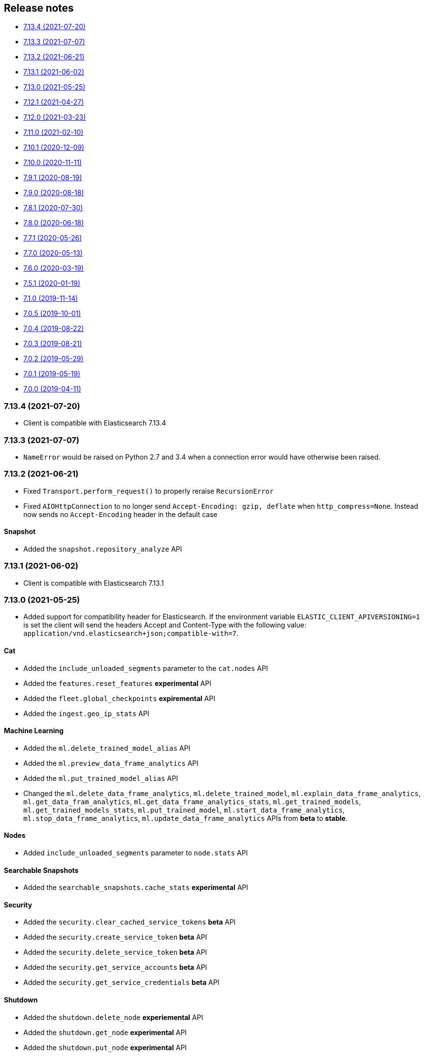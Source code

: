 [[release-notes]]
== Release notes

* <<rn-7-13-4>>
* <<rn-7-13-3>>
* <<rn-7-13-2>>
* <<rn-7-13-1>>
* <<rn-7-13-0>>
* <<rn-7-12-1>>
* <<rn-7-12-0>>
* <<rn-7-11-0>>
* <<rn-7-10-1>>
* <<rn-7-10-0>>
* <<rn-7-9-1>>
* <<rn-7-9-0>>
* <<rn-7-8-1>>
* <<rn-7-8-0>>
* <<rn-7-7-1>>
* <<rn-7-7-0>>
* <<rn-7-6-0>>
* <<rn-7-5-1>>
* <<rn-7-1-0>>
* <<rn-7-0-5>>
* <<rn-7-0-4>>
* <<rn-7-0-3>>
* <<rn-7-0-2>>
* <<rn-7-0-1>>
* <<rn-7-0-0>>


[discrete]
[[rn-7-13-4]]
=== 7.13.4 (2021-07-20)

* Client is compatible with Elasticsearch 7.13.4

[discrete]
[[rn-7-13-3]]
=== 7.13.3 (2021-07-07)

* `NameError` would be raised on Python 2.7 and 3.4 when a connection error would have otherwise been raised.

[discrete]
[[rn-7-13-2]]
=== 7.13.2 (2021-06-21)

* Fixed `Transport.perform_request()` to properly reraise `RecursionError`
* Fixed `AIOHttpConnection` to no longer send `Accept-Encoding: gzip, deflate` when `http_compress=None`.
  Instead now sends no `Accept-Encoding` header in the default case

[discrete]
==== Snapshot

* Added the `snapshot.repository_analyze` API

[discrete]
[[rn-7-13-1]]
=== 7.13.1 (2021-06-02)

* Client is compatible with Elasticsearch 7.13.1

[discrete]
[[rn-7-13-0]]
=== 7.13.0 (2021-05-25)

* Added support for compatibility header for Elasticsearch. If the environment variable
  `ELASTIC_CLIENT_APIVERSIONING=1` is set the client will send the headers Accept and
  Content-Type with the following value: `application/vnd.elasticsearch+json;compatible-with=7`.

[discrete]
==== Cat

* Added the `include_unloaded_segments` parameter to the `cat.nodes` API
* Added the `features.reset_features` **experimental** API
* Added the `fleet.global_checkpoints` **expiremental** API
* Added the `ingest.geo_ip_stats` API

[discrete]
==== Machine Learning

* Added the `ml.delete_trained_model_alias` API
* Added the `ml.preview_data_frame_analytics` API
* Added the `ml.put_trained_model_alias` API
* Changed the `ml.delete_data_frame_analytics`, `ml.delete_trained_model`, `ml.explain_data_frame_analytics`,
  `ml.get_data_fram_analytics`, `ml.get_data_frame_analytics_stats`, `ml.get_trained_models`,
  `ml.get_trained_models_stats`, `ml.put_trained_model`, `ml.start_data_frame_analytics`,
  `ml.stop_data_frame_analytics`, `ml.update_data_frame_analytics` APIs from **beta** to **stable**.

[discrete]
==== Nodes

* Added `include_unloaded_segments` parameter to `node.stats` API

[discrete]
==== Searchable Snapshots

* Added the `searchable_snapshots.cache_stats` **experimental** API

[discrete]
==== Security

* Added the `security.clear_cached_service_tokens` **beta** API
* Added the `security.create_service_token` **beta** API
* Added the `security.delete_service_token` **beta** API
* Added the `security.get_service_accounts` **beta** API
* Added the `security.get_service_credentials` **beta** API

[discrete]
==== Shutdown

* Added the `shutdown.delete_node` **experiemental** API
* Added the `shutdown.get_node` **experimental** API
* Added the `shutdown.put_node` **experimental** API

[discrete]
==== Snapshots

* Added the `index_details` parameter to `snapshot.get` API

[discrete]
==== Text Structure

* Changed the `text_structure.find_structure` API from **experimental** to **stable**

[discrete]
[[rn-7-12-1]]
=== 7.12.1 (2021-04-27)

[discrete]
==== Text Structure

* Changed the `text_structure.find_text_structure` API from **experimental** to **stable**

[discrete]
[[rn-7-12-0]]
=== 7.12.0 (2021-03-23)

[discrete]
==== Autoscaling

* Changed `autoscaling.delete_autoscaling_policy`, `autoscaling.get_autoscaling_policy`,
  and `autoscaling.put_autoscaling_policy` APIs from **experimental** to **stable**

[discrete]
==== EQL

* Added `eql.get_status` API

[discrete]
==== Logash

* Added `logstash.delete_pipeline`, `logstash.get_pipeline`, and `logstash.put_pipeline` APIs

[discrete]
==== Machine Learning

* Removed the **experimental** `ml.find_text_structure` API

[discrete]
==== Searchable Snapshots

* Added `storage` parameter to the `searchable_snapshots.mount` API
* Added `level` parameter to the `searchable_snapshots.stats` API

[discrete]
==== Search

* Added the `min_compatible_shard_node` parameter to `search()`

[discrete]
==== Text Structure

* Added **experimental** `text_structure.find_text_structure` API


[discrete]
[[rn-7-11-0]]
=== 7.11.0 (2021-02-10)

* Added support for 7.11 APIs.
* Added the `X-Elastic-Client-Meta` HTTP header and the `meta_header` parameter
  for controlling the header 
  (https://github.com/elastic/elasticsearch-py/pull/1473[#1473]).
* Added `ElasticsearchWarning` which is raised when the `Warning` HTTP header
  is returned from {es}. `ElasticsearchDeprecationWarning` is now an alias for 
  this warning type 
  (https://github.com/elastic/elasticsearch-py/pull/1495[#1495]).


[discrete]
[[rn-7-10-1]]
=== 7.10.1 (2020-12-09)

* Fixed issue where the Scan helper would fail if a `scroll` response returned
  without a value for `_shards.skipped` 
  (https://github.com/elastic/elasticsearch-py/pull/1451[#1451]).
* Fixed handling of IPv6 hosts with a port in the computed `Connection.host` 
  property (https://github.com/elastic/elasticsearch-py/pull/1460[#1460]).
* Fixed documented task management API stability, should have been as 
  "experimental" (https://github.com/elastic/elasticsearch-py/pull/1471[#1471]).
* Changed deprecated `collections.Mapping` in favor of
  `collections.abc.Mapping` for Python 3.9 
  (https://github.com/elastic/elasticsearch-py/pull/1443[#1443]).


[discrete]
[[rn-7-10-0]]
=== 7.10.0 (2020-11-11)


* Added support for {es} 7.10 APIs.
* Added basic type stubs for static type checking and IDE auto-complete of API 
  parameters (https://github.com/elastic/elasticsearch-py/pull/1297[#1297], 
  https://github.com/elastic/elasticsearch-py/pull/1406[#1406]).
* Added support for 
  https://www.elastic.co/guide/en/elasticsearch/reference/current/optimistic-concurrency-control.html[`Optimistic Concurrency Control options`]
  (`_if_seq_no`/`_if_primary_term`) to bulk helpers 
  (https://github.com/elastic/elasticsearch-py/pull/1387[#1387]).
* Added support for passing `_source` with `"_op_type": "update"`
  bulk helpers (https://github.com/elastic/elasticsearch-py/pull/1387[#1387]).
* Fixed bug where `Connection.log_request_failure()` call would receive the 
  compressed HTTP body rather than uncompressed when an error is raised for 
  `RequestsHttpConnection` 
  (https://github.com/elastic/elasticsearch-py/pull/1394[#1394]).
* Fix a typo in AsyncTransport where `sniff_timeout` was used instead of 
  `sniffer_timeout` 
  (https://github.com/elastic/elasticsearch-py/pull/1431[#1431]).
* Removed explicit `yarl` dependency from `[async]` extra to avoid issue where 
  pip would override `aiohttp`'s pin of `yarl`. This is not a problem if you 
  install with `--use-feature=2020-resolver`. Users should see no changes 
  (https://github.com/elastic/elasticsearch-py/pull/1401[#1401]).



[discrete]
[[rn-7-9-1]]
=== 7.9.1 (2020-08-19)


* Fixed the import of async helpers which were not available in 7.9.0 
  (https://github.com/elastic/elasticsearch-py/pull/1353[#1353]).
* Added support for `url_prefix` when using `AIOHttpConnection` 
  (https://github.com/elastic/elasticsearch-py/pull/1357[#1357]).


[discrete]
[[rn-7-9-0]]
=== 7.9.0 (2020-08-18)

* Added support for ES 7.9 APIs.
* Fixed retries to not raise an error when `sniff_on_connection_error=True`
  and a `TransportError` is raised during the sniff step. Instead the
  retry will continue or the error that triggered the retry will be raised
  (https://github.com/elastic/elasticsearch-py/pull/1279[#1279], 
   https://github.com/elastic/elasticsearch-py/pull/1326[#1326]).


[discrete]
[[rn-7-8-1]]
=== 7.8.1 (2020-07-30)

* Added the `accept_enterprise` parameter to `xpack.info` API 
  (https://github.com/elastic/elasticsearch-py/pull/1337[#1337]).


[discrete]
[[rn-7-8-0]]
=== 7.8.0 (2020-06-18)

* Added support for ES 7.8 APIs.
* Added support for async/await with asyncio via `AsyncElasticsearch`. See 
  https://elasticsearch-py.readthedocs.io/en/master/async.html[documentation] on
  `using Asyncio with {es} 
  (https://github.com/elastic/elasticsearch-py/pull/1232[#1232], 
  https://github.com/elastic/elasticsearch-py/pull/1235[#1235], 
  https://github.com/elastic/elasticsearch-py/pull/1236[#1236]).
* Added async helpers `async_bulk`, `async_streaming_bulk`, `async_scan`, and 
  `async_reindex` 
  (https://github.com/elastic/elasticsearch-py/pull/1260[#1260]).
* Updated `exists_source` API to use non-deprecated {es} API routes when 
  `doc_type` is not specified to suppress deprecation warnings 
  (https://github.com/elastic/elasticsearch-py/pull/1272[#1272]).


[discrete]
[[rn-7-7-1]]
=== 7.7.1 (2020-05-26)

* Updated `create`, `update`, `explain`, `get_source`, and `termvectors` APIs to 
  use non-deprecated {es} API routes when `doc_type` is not specified to 
  suppress deprecation warnings 
  (https://github.com/elastic/elasticsearch-py/pull/1253[#1253]).


[discrete]
[[rn-7-7-0]]
=== 7.7.0 (2020-05-13)

* Added support for ES 7.7 APIs 
  (https://github.com/elastic/elasticsearch-py/pull/1182[#1182]).
* Added `ElasticsearchDeprecationWarning` which is raised when a `Warning` HTTP 
  header is sent by {es} 
  (https://github.com/elastic/elasticsearch-py/pull/1179[#1179]).
* Added support for serializing `numpy` and `pandas` data types to 
  `JSONSerializer` 
  (https://github.com/elastic/elasticsearch-py/pull/1180[#1180]).
* Added `certifi` as a dependency so HTTPS connections work automatically.
* Fixed duplicated parameters in some API docstrings 
  (https://github.com/elastic/elasticsearch-py/pull/1169[#1169], thanks to 
  https://github.com/mortenhauberg[Morten Hauberg]).


[discrete]
[[rn-7-6-0]]
=== 7.6.0 (2020-03-19)


* Added support for ES 7.6 APIs.
* Added support for 
  https://www.elastic.co/guide/en/elasticsearch/reference/current/tasks.html#_identifying_running_tasks[`X-Opaque-Id`] 
  to identify long-running tasks.
* Added support for HTTP compression to `RequestsHttpConnection`.
* Updated default setting of `http_compress` when using `cloud_id` to `True`.
* Updated default setting of `sniffing` when using `cloud_id` to `False`.
* Updated default port to `443` if `cloud_id` and no other port is defined on 
  the client or within `cloud_id`.
* Updated `GET` HTTP requests that contain a body to `POST` where the API allows 
  this to fix proxies rejecting these requests.
* Fix regression of `client.cluster.state()` where the default `metric` should 
  be set to `"_all"` if an index is given 
  (https://github.com/elastic/elasticsearch-py/pull/1143[#1143]).
* Fix regression of `client.tasks.get()` without a `task_id` having similar 
  functionality to `client.tasks.list()` This will be removed in `v8.0` of 
  `elasticsearch-py` 
  (https://github.com/elastic/elasticsearch-py/pull/1157[#1157]).


[discrete]
[[rn-7-5-1]]
=== 7.5.1 (2020-01-19)

* All API is now auto generated.
* Deprecated the `.xpack` namespace.
* Update client to support ES 7.5 APIs.


[discrete]
[[rn-7-1-0]]
=== 7.1.0 (2019-11-14)

* Fix sniffing with `http.publish_host`.
* Fix `request_timeout` for `indices` APIs.
* Allow access to `x-pack` features without `xpack` namespace.
* Fix mark dead.


[discrete]
[[rn-7-0-5]]
=== 7.0.5 (2019-10-01)

* Fix `verify_certs=False`.


[discrete]
[[rn-7-0-4]]
=== 7.0.4 (2019-08-22)

* Fix wheel distribution.


[discrete]
[[rn-7-0-3]]
=== 7.0.3 (2019-08-21)

* Remove sleep in retries.
* Pass `scroll_id` through body in `scroll`.
* Add `user-agent`.


[discrete]
[[rn-7-0-2]]
=== 7.0.2 (2019-05-29)

* Add connection parameter for Elastic Cloud cloud_id.
* ML client uses client object for _bulk_body requests.


[discrete]
[[rn-7-0-1]]
=== 7.0.1 (2019-05-19)

* Use black to format the code.
* Update the test matrix to only use current pythons and 7.x ES.
* Blocking pool must fit thread_count.
* Update client to support missing ES 7 API's and query params.


[discrete]
[[rn-7-0-0]]
=== 7.0.0 (2019-04-11)

* Removed deprecated option `update_all_types`.
* Using insecure SSL configuration (`verify_cert=False`) raises a warning, 
  this can be not showed with `ssl_show_warn=False`.
* Add support for 7.x APIs in {es} both xpack and oss flavors.
